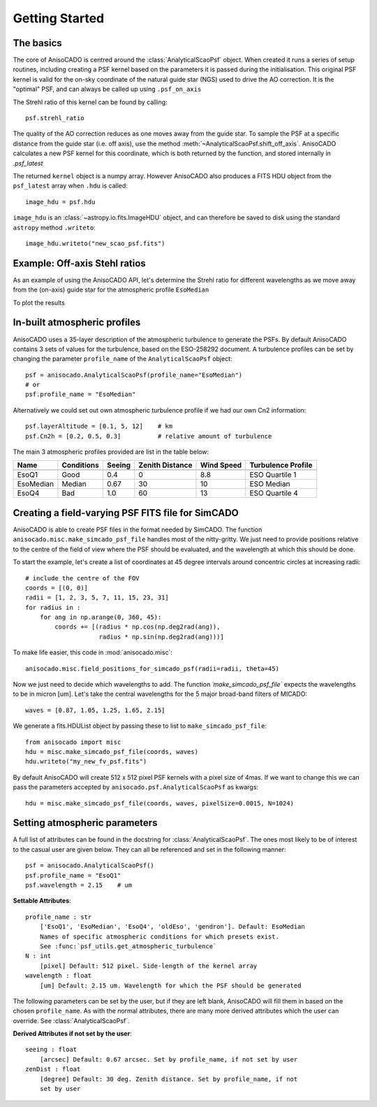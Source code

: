 Getting Started
===============

The basics
----------
The core of AnisoCADO is centred around the :class:`AnalyticalScaoPsf` object.
When created it runs a series of setup routines, including creating a PSF
kernel based on the parameters it is passed during the initialisation. This
original PSF kernel is valid for the on-sky coordinate of the natural guide star
(NGS) used to drive the AO correction. It is the "optimal" PSF, and can always
be called up using ``.psf_on_axis``

.. plot::
    :context:
    :include-source:

    from anisocado import AnalyticalScaoPsf

    psf = AnalyticalScaoPsf(N=512, wavelength=2.15)  # um
    kernel = psf.psf_on_axis

.. plot::
    :context:

    import matplotlib.pyplot as plt
    from matplotlib.colors import LogNorm
    plt.imshow(kernel, origin="l", norm=LogNorm)


The Strehl ratio of this kernel can be found by calling::

    psf.strehl_ratio

The quality of the AO correction reduces as one moves away from the guide star.
To sample the PSF at a specific distance from the guide star (i.e. off axis),
use the method :meth:`~AnalyticalScaoPsf.shift_off_axis`. AnisoCADO
calculates a new PSF kernel for this coordinate, which is both returned by the
function, and stored internally in `.psf_latest`

.. plot::
    :context:
    :include-source:

    kernel = psf.shift_off_axis(15, -5)   # arcsec
    # saved for later under:
    kernel = psf.psf_latest

.. plot::
    :context:

    import matplotlib.pyplot as plt
    from matplotlib.colors import LogNorm
    plt.imshow(kernel, origin="l", norm=LogNorm)


The returned ``kernel`` object is a numpy array. However AnisoCADO also produces
a FITS HDU object from the ``psf_latest`` array when ``.hdu`` is called::

    image_hdu = psf.hdu

``image_hdu`` is an :class:`~astropy.io.fits.ImageHDU` object, and can therefore
be saved to disk using the standard ``astropy`` method ``.writeto``::

    image_hdu.writeto("new_scao_psf.fits")


Example: Off-axis Stehl ratios
------------------------------

As an example of using the AnisoCADO API, let's determine the Strehl ratio for
different wavelengths as we move away from the (on-axis) guide star for the
atmospheric profile ``EsoMedian``

.. plot::
    :context:
    :include-source:

    sr_list = {}
    wave_list = [0.87, 1.05, 1.25, 1.65, 2.15]
    for wave in wave_list:
        sr_list[wave] = []

        # Generate a PSF object for wavelength `wave` in um
        psf = AnalyticalScaoPsf(N=512, wavelength=wave, profile_name="EsoMedian")

        # Shift the PSF to different distances from the NGS
        off_axis_positions = range(0, 41, 2)
        for x in off_axis_positions:
            psf.shift_off_axis(x, 0)
            sr_list[wave] += [psf.strehl_ratio]

To plot the results

.. plot::
    :context: close-figs
    :include-source:

    for wave in wave_list:
        plt.plot(off_axis_positions, sr_list[wave], label="{} um".format(wave))

    plt.legend()
    plt.xlabel("Distance from NGS [arcsec]")
    plt.ylabel("Strehl Ratio")
    plt.xlim(0, 30)


In-built atmospheric profiles
-----------------------------

AnisoCADO uses a 35-layer description of the atmospheric turbulence to generate
the PSFs. By default AnisoCADO contains 3 sets of values for the turbulence,
based on the ESO-258292 document. A turbulence profiles can be set by changing
the parameter ``profile_name`` of the ``AnalyticalScaoPsf`` object::

    psf = anisocado.AnalyticalScaoPsf(profile_name="EsoMedian")
    # or
    psf.profile_name = "EsoMedian"

Alternatively we could set out own atmospheric turbulence profile if we had
our own Cn2 information::

    psf.layerAltitude = [0.1, 5, 12]    # km
    psf.Cn2h = [0.2, 0.5, 0.3]          # relative amount of turbulence


The main 3 atmospheric profiles provided are list in the table below:

=========== =========== ======= =========== ======= ===============
Name        Conditions  Seeing  Zenith      Wind    Turbulence
                                Distance    Speed   Profile
----------- ----------- ------- ----------- ------- ---------------
                        arcsec  degree      m/s     Rel Cn2
=========== =========== ======= =========== ======= ===============
EsoQ1       Good        0.4     0           8.8     ESO Quartile 1
EsoMedian   Median      0.67    30          10      ESO Median
EsoQ4       Bad         1.0     60          13      ESO Quartile 4
=========== =========== ======= =========== ======= ===============

.. plot::

    from anisocado.psf_utils import get_atmospheric_turbulence

    plt.clf()
    for profile, clr, alpha in zip(["EsoQ1", "EsoMedian", "EsoQ4"],
                                    "gyr", [0.88, 1, 1.3]):
        h, Cn2 = get_atmospheric_turbulence(profile)
        plt.plot(Cn2 * alpha, h, clr, label=profile)
    plt.legend()
    plt.xlabel("Relative turbulence strength")
    plt.ylabel("Height [km]")
    plt.semilogy()


Creating a field-varying PSF FITS file for SimCADO
--------------------------------------------------

AnisoCADO is able to create PSF files in the format needed by SimCADO. The
function ``anisocado.misc.make_simcado_psf_file`` handles most of the
nitty-gritty. We just need to provide positions relative to the centre of the
field of view where the PSF should be evaluated, and the wavelength at which
this should be done.

To start the example, let's create a list of coordinates at 45 degree intervals
around concentric circles at increasing radii::

    # include the centre of the FOV
    coords = [(0, 0)]
    radii = [1, 2, 3, 5, 7, 11, 15, 23, 31]
    for radius in :
        for ang in np.arange(0, 360, 45):
            coords += [(radius * np.cos(np.deg2rad(ang)),
                        radius * np.sin(np.deg2rad(ang)))]

To make life easier, this code in :mod:`anisocado.misc`::

    anisocado.misc.field_positions_for_simcado_psf(radii=radii, theta=45)

Now we just need to decide which wavelengths to add. The function
`´make_simcado_psf_file`` expects the wavelengths to be in micron [um]. Let's
take the central wavelengths for the 5 major broad-band filters of MICADO::

    waves = [0.87, 1.05, 1.25, 1.65, 2.15]

We generate a fits.HDUList object by passing these to list to
``make_simcado_psf_file``::

    from anisocado import misc
    hdu = misc.make_simcado_psf_file(coords, waves)
    hdu.writeto("my_new_fv_psf.fits")

By default AnisoCADO will create 512 x 512 pixel PSF kernels with a pixel size
of 4mas. If we want to change this we can pass the parameters accepted by
``anisocado.psf.AnalyticalScaoPsf`` as kwargs::

    hdu = misc.make_simcado_psf_file(coords, waves, pixelSize=0.0015, N=1024)


Setting atmospheric parameters
------------------------------

A full list of attributes can be found in the docstring for
:class:`AnalyticalScaoPsf`. The ones most likely to be of interest to the casual
user are given below. They can all be referenced and set in the following
manner::

    psf = anisocado.AnalyticalScaoPsf()
    psf.profile_name = "EsoQ1"
    psf.wavelength = 2.15    # um


**Settable Attributes**::

    profile_name : str
        ['EsoQ1', 'EsoMedian', 'EsoQ4', 'oldEso', 'gendron']. Default: EsoMedian
        Names of specific atmospheric conditions for which presets exist.
        See :func:`psf_utils.get_atmospheric_turbulence`
    N : int
        [pixel] Default: 512 pixel. Side-length of the kernel array
    wavelength : float
        [um] Default: 2.15 um. Wavelength for which the PSF should be generated

The following parameters can be set by the user, but if they are left blank,
AnisoCADO will fill them in based on the chosen ``profile_name``. As with the
normal attributes, there are many more derived attributes which the user can
override. See :class:`AnalyticalScaoPsf`.

**Derived Attributes if not set by the user**::

    seeing : float
        [arcsec] Default: 0.67 arcsec. Set by profile_name, if not set by user
    zenDist : float
        [degree] Default: 30 deg. Zenith distance. Set by profile_name, if not
        set by user

